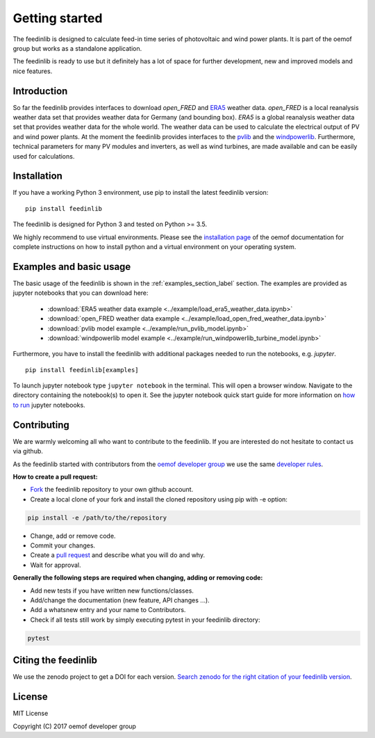 ~~~~~~~~~~~~~~~~~~~~~~
Getting started
~~~~~~~~~~~~~~~~~~~~~~

The feedinlib is designed to calculate feed-in time series of photovoltaic and wind power plants.
It is part of the oemof group but works as a standalone application.

The feedinlib is ready to use but it definitely has a lot of space for
further development, new and improved models and nice features.

Introduction
============

So far the feedinlib provides interfaces to download *open_FRED* and
`ERA5 <https://confluence.ecmwf.int/display/CKB/ERA5+data+documentation>`_ weather data.
*open_FRED* is a local reanalysis weather data set that provides weather data for Germany (and bounding box).
*ERA5* is a global reanalysis weather data set that provides weather data for the whole world.
The weather data can be used to calculate the electrical output of PV and wind power plants.
At the moment the feedinlib provides interfaces to the `pvlib <https://github.com/pvlib/pvlib-python>`_ and the
`windpowerlib <https://github.com/wind-python/windpowerlib>`_.
Furthermore, technical parameters for many PV modules and inverters,
as well as wind turbines, are made available and can be easily used for calculations.

Installation
============

If you have a working Python 3 environment, use pip to install the latest feedinlib version:

::

    pip install feedinlib

The feedinlib is designed for Python 3 and tested on Python >= 3.5.

We highly recommend to use virtual environments.
Please see the `installation page <http://oemof.readthedocs.io/en/stable/installation_and_setup.html>`_ of the oemof documentation for complete instructions on how to install python and a virtual environment on your operating system.


Examples and basic usage
=========================

The basic usage of the feedinlib is shown in the :ref:`examples_section_label` section.
The examples are provided as jupyter notebooks that you can download here:

 * :download:`ERA5 weather data example <../example/load_era5_weather_data.ipynb>`
 * :download:`open_FRED weather data example <../example/load_open_fred_weather_data.ipynb>`
 * :download:`pvlib model example <../example/run_pvlib_model.ipynb>`
 * :download:`windpowerlib model example <../example/run_windpowerlib_turbine_model.ipynb>`

Furthermore, you have to install the feedinlib with additional packages needed to run the notebooks, e.g. `jupyter`.

::

    pip install feedinlib[examples]

To launch jupyter notebook type ``jupyter notebook`` in the terminal.
This will open a browser window. Navigate to the directory containing the notebook(s) to open it. See the jupyter
notebook quick start guide for more information on
`how to run <http://jupyter-notebook-beginner-guide.readthedocs.io/en/latest/execute.html>`_ jupyter notebooks.

Contributing
==============

We are warmly welcoming all who want to contribute to the feedinlib. If you are interested
do not hesitate to contact us via github.

As the feedinlib started with contributors from the
`oemof developer group <https://github.com/orgs/oemof/teams/oemof-developer-group>`_
we use the same
`developer rules <http://oemof.readthedocs.io/en/stable/developing_oemof.html>`_.

**How to create a pull request:**

* `Fork <https://help.github.com/articles/fork-a-repo>`_ the feedinlib repository to your own github account.
* Create a local clone of your fork and  install the cloned repository using pip with -e option:

.. code:: bash

  pip install -e /path/to/the/repository

* Change, add or remove code.
* Commit your changes.
* Create a `pull request <https://guides.github.com/activities/hello-world/>`_ and describe what you will do and why.
* Wait for approval.

**Generally the following steps are required when changing, adding or removing code:**

* Add new tests if you have written new functions/classes.
* Add/change the documentation (new feature, API changes ...).
* Add a whatsnew entry and your name to Contributors.
* Check if all tests still work by simply executing pytest in your feedinlib directory:

.. role:: bash(code)
   :language: bash

.. code:: bash

    pytest

Citing the feedinlib
========================

We use the zenodo project to get a DOI for each version.
`Search zenodo for the right citation of your feedinlib version <https://zenodo.org/record/2554102>`_.

License
============

MIT License

Copyright (C) 2017 oemof developer group
